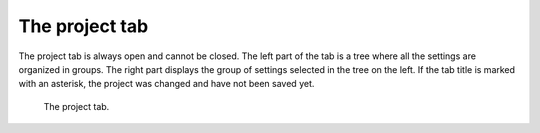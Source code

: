 The project tab
===============

The project tab is always open and cannot be closed. The left part of the tab 
is a tree where all the settings are organized in groups. The right part 
displays the group of settings selected in the tree on the left. If the tab 
title is marked with an asterisk, the project was changed and have not been 
saved yet. 

.. figure:: gui-project.png
	:scale: 80%
	
	The project tab. 

